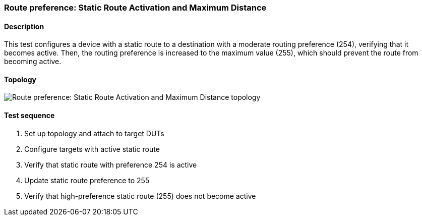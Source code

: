 === Route preference: Static Route Activation and Maximum Distance
==== Description
This test configures a device with a static route to a destination with 
a moderate routing preference (254), verifying that it becomes active. 
Then, the routing preference is increased to the maximum value (255), 
which should prevent the route from becoming active.

==== Topology
ifdef::topdoc[]
image::{topdoc}../../test/case/ietf_routing/route_pref_255/topology.svg[Route preference: Static Route Activation and Maximum Distance topology]
endif::topdoc[]
ifndef::topdoc[]
ifdef::testgroup[]
image::route_pref_255/topology.svg[Route preference: Static Route Activation and Maximum Distance topology]
endif::testgroup[]
ifndef::testgroup[]
image::topology.svg[Route preference: Static Route Activation and Maximum Distance topology]
endif::testgroup[]
endif::topdoc[]
==== Test sequence
. Set up topology and attach to target DUTs
. Configure targets with active static route
. Verify that static route with preference 254 is active
. Update static route preference to 255
. Verify that high-preference static route (255) does not become active


<<<

